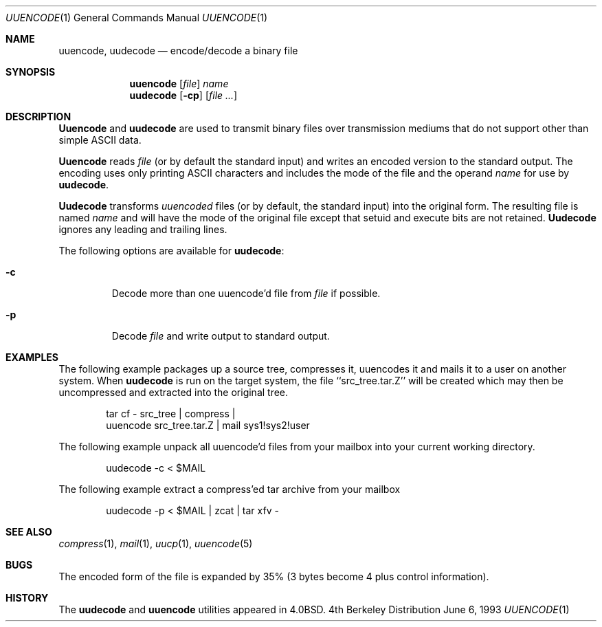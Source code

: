 .\" Copyright (c) 1980, 1990, 1993
.\"	The Regents of the University of California.  All rights reserved.
.\"
.\" Redistribution and use in source and binary forms, with or without
.\" modification, are permitted provided that the following conditions
.\" are met:
.\" 1. Redistributions of source code must retain the above copyright
.\"    notice, this list of conditions and the following disclaimer.
.\" 2. Redistributions in binary form must reproduce the above copyright
.\"    notice, this list of conditions and the following disclaimer in the
.\"    documentation and/or other materials provided with the distribution.
.\" 3. All advertising materials mentioning features or use of this software
.\"    must display the following acknowledgement:
.\"	This product includes software developed by the University of
.\"	California, Berkeley and its contributors.
.\" 4. Neither the name of the University nor the names of its contributors
.\"    may be used to endorse or promote products derived from this software
.\"    without specific prior written permission.
.\"
.\" THIS SOFTWARE IS PROVIDED BY THE REGENTS AND CONTRIBUTORS ``AS IS'' AND
.\" ANY EXPRESS OR IMPLIED WARRANTIES, INCLUDING, BUT NOT LIMITED TO, THE
.\" IMPLIED WARRANTIES OF MERCHANTABILITY AND FITNESS FOR A PARTICULAR PURPOSE
.\" ARE DISCLAIMED.  IN NO EVENT SHALL THE REGENTS OR CONTRIBUTORS BE LIABLE
.\" FOR ANY DIRECT, INDIRECT, INCIDENTAL, SPECIAL, EXEMPLARY, OR CONSEQUENTIAL
.\" DAMAGES (INCLUDING, BUT NOT LIMITED TO, PROCUREMENT OF SUBSTITUTE GOODS
.\" OR SERVICES; LOSS OF USE, DATA, OR PROFITS; OR BUSINESS INTERRUPTION)
.\" HOWEVER CAUSED AND ON ANY THEORY OF LIABILITY, WHETHER IN CONTRACT, STRICT
.\" LIABILITY, OR TORT (INCLUDING NEGLIGENCE OR OTHERWISE) ARISING IN ANY WAY
.\" OUT OF THE USE OF THIS SOFTWARE, EVEN IF ADVISED OF THE POSSIBILITY OF
.\" SUCH DAMAGE.
.\"
.\"     @(#)uuencode.1	8.1 (Berkeley) 6/6/93
.\"	$Id: uuencode.1,v 1.3 1996/10/21 22:02:30 wosch Exp $
.\"
.Dd June 6, 1993
.Dt UUENCODE 1
.Os BSD 4
.Sh NAME
.Nm uuencode ,
.Nm uudecode
.Nd encode/decode a binary file
.Sh SYNOPSIS
.Nm uuencode
.Op Ar file
.Ar name
.Nm uudecode
.Op Fl cp
.Op Ar
.Sh DESCRIPTION
.Nm Uuencode
and
.Nm uudecode
are used to transmit binary files over transmission mediums
that do not support other than simple
.Tn ASCII
data.
.Pp
.Nm Uuencode
reads
.Ar file
(or by default the standard input) and writes an encoded version
to the standard output.
The encoding uses only printing
.Tn ASCII
characters and includes the
mode of the file and the operand
.Ar name
for use by
.Nm uudecode .
.Pp
.Nm Uudecode
transforms
.Em uuencoded
files (or by default, the standard input) into the original form.
The resulting file is named
.Ar name
and will have the mode of the original file except that setuid
and execute bits are not retained.
.Nm Uudecode
ignores any leading and trailing lines.
.Pp
The following options are available for
.Nm uudecode :
.Bl -tag -width ident
.It Fl c
Decode more than one uuencode'd file from 
.Ar file 
if possible.
.It Fl p
Decode
.Ar file
and write output to standard output.
.Sh EXAMPLES
The following example packages up a source tree, compresses it,
uuencodes it and mails it to a user on another system.
When
.Nm uudecode
is run on the target system, the file ``src_tree.tar.Z'' will be
created which may then be uncompressed and extracted into the original
tree.
.Pp
.Bd -literal -offset indent -compact
tar cf \- src_tree \&| compress \&|
uuencode src_tree.tar.Z \&| mail sys1!sys2!user
.Ed

The following example unpack all uuencode'd 
files from your mailbox into your current working directory.
.Pp
.Bd -literal -offset indent -compact
uudecode -c < $MAIL
.Ed

The following example extract a compress'ed tar
archive from your mailbox
.Pp
.Bd -literal -offset indent -compact
uudecode -p < $MAIL | zcat | tar xfv -
.Ed
.Sh SEE ALSO
.Xr compress 1 ,
.Xr mail 1 ,
.Xr uucp 1 ,
.Xr uuencode 5
.Sh BUGS
The encoded form of the file is expanded by 35% (3 bytes become 4 plus
control information).
.Sh HISTORY
The
.Nm uudecode
and
.Nm uuencode
utilities appeared in
.Bx 4.0 .
